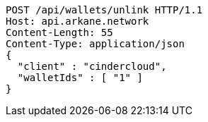 [source,http,options="nowrap"]
----
POST /api/wallets/unlink HTTP/1.1
Host: api.arkane.network
Content-Length: 55
Content-Type: application/json
{
  "client" : "cindercloud",
  "walletIds" : [ "1" ]
}
----
